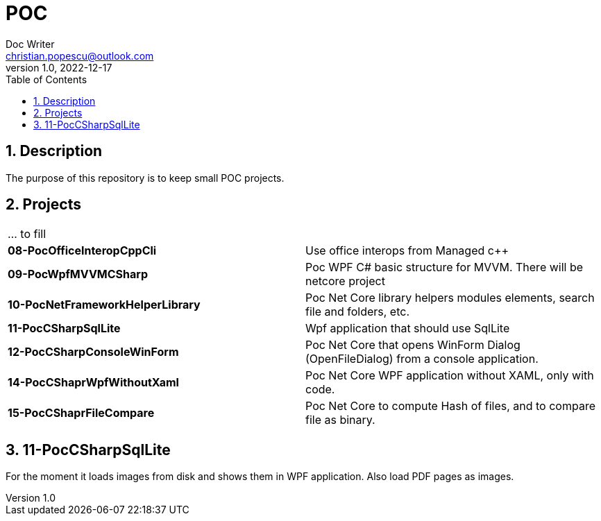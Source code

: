 = POC
Doc Writer <christian.popescu@outlook.com>
v 1.0, 2022-12-17
:sectnums:
:toc:
:toclevels: 5

== Description

The purpose of this repository is to keep small POC projects.



== Projects

[cols="1,1"]
|====
| ... to fill
|

| *08-PocOfficeInteropCppCli*
| Use office interops from Managed c++

| *09-PocWpfMVVMCSharp*
| Poc WPF C# basic structure for MVVM. There will be netcore project

| *10-PocNetFrameworkHelperLibrary*
| Poc Net Core library helpers modules elements, search file and folders, etc.

| *11-PocCSharpSqlLite*
| Wpf application that should use SqlLite

| *12-PocCSharpConsoleWinForm*
| Poc Net Core that opens WinForm Dialog (OpenFileDialog) from a console application.

| *14-PocCShaprWpfWithoutXaml*
| Poc Net Core WPF application without XAML, only with code.

| *15-PocCShaprFileCompare*
| Poc Net Core to compute Hash of files, and to compare file as binary.


|====

== 11-PocCSharpSqlLite

For the moment it loads images from disk and shows them in WPF application. Also load PDF pages as images.